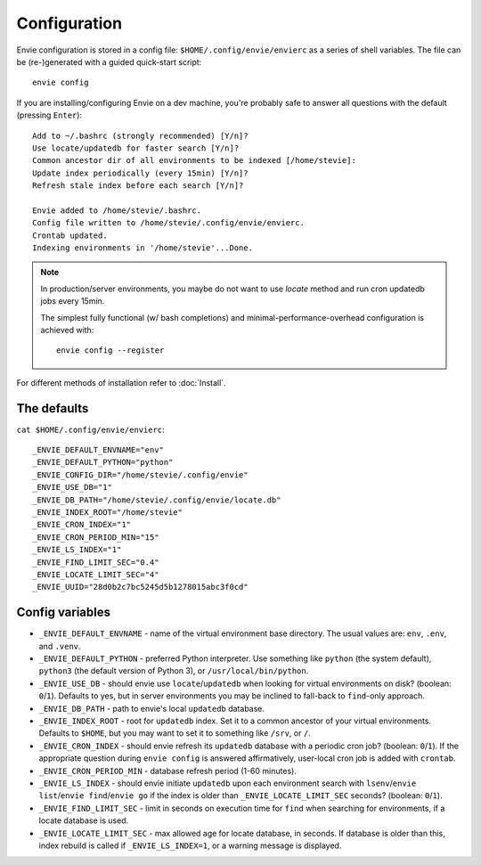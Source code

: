 Configuration
=============

Envie configuration is stored in a config file: ``$HOME/.config/envie/envierc``
as a series of shell variables. The file can be (re-)generated with a guided
quick-start script::

    envie config

If you are installing/configuring Envie on a dev machine, you're probably safe
to answer all  questions with the default (pressing ``Enter``)::

    Add to ~/.bashrc (strongly recommended) [Y/n]? 
    Use locate/updatedb for faster search [Y/n]? 
    Common ancestor dir of all environments to be indexed [/home/stevie]: 
    Update index periodically (every 15min) [Y/n]? 
    Refresh stale index before each search [Y/n]? 

    Envie added to /home/stevie/.bashrc.
    Config file written to /home/stevie/.config/envie/envierc.
    Crontab updated.
    Indexing environments in '/home/stevie'...Done.

.. note::

  In production/server environments, you maybe do not want to use *locate*
  method and run cron updatedb jobs every 15min.

  The simplest fully functional (w/ bash completions) and
  minimal-performance-overhead configuration is achieved with::

    envie config --register


For different methods of installation refer to :doc:`Install`.



The defaults
------------

``cat $HOME/.config/envie/envierc``::

    _ENVIE_DEFAULT_ENVNAME="env"
    _ENVIE_DEFAULT_PYTHON="python"
    _ENVIE_CONFIG_DIR="/home/stevie/.config/envie"
    _ENVIE_USE_DB="1"
    _ENVIE_DB_PATH="/home/stevie/.config/envie/locate.db"
    _ENVIE_INDEX_ROOT="/home/stevie"
    _ENVIE_CRON_INDEX="1"
    _ENVIE_CRON_PERIOD_MIN="15"
    _ENVIE_LS_INDEX="1"
    _ENVIE_FIND_LIMIT_SEC="0.4"
    _ENVIE_LOCATE_LIMIT_SEC="4"
    _ENVIE_UUID="28d0b2c7bc5245d5b1278015abc3f0cd"



Config variables
----------------

* ``_ENVIE_DEFAULT_ENVNAME`` - name of the virtual environment base directory. 
  The usual values are: ``env``, ``.env``, and ``.venv``.

* ``_ENVIE_DEFAULT_PYTHON`` - preferred Python interpreter. Use something like 
  ``python`` (the system default), ``python3`` (the default version of Python 3),
  or ``/usr/local/bin/python``.

* ``_ENVIE_USE_DB`` - should envie use ``locate``/``updatedb`` when looking for
  virtual environments on disk? (boolean: ``0``/``1``). Defaults to yes, but in 
  server environments you may be inclined to fall-back to ``find``-only approach.

* ``_ENVIE_DB_PATH`` - path to envie's local ``updatedb`` database.

* ``_ENVIE_INDEX_ROOT`` - root for ``updatedb`` index. Set it to a common 
  ancestor of your virtual environments. Defaults to ``$HOME``, but you may want
  to set it to something like ``/srv``, or ``/``.

* ``_ENVIE_CRON_INDEX`` - should envie refresh its ``updatedb`` database with a
  periodic cron job? (boolean: ``0``/``1``). If the appropriate question during
  ``envie config`` is answered affirmatively, user-local cron job is added with
  ``crontab``.

* ``_ENVIE_CRON_PERIOD_MIN`` - database refresh period (1-60 minutes).

* ``_ENVIE_LS_INDEX`` - should envie initiate ``updatedb`` upon each environment
  search with ``lsenv``/``envie list``/``envie find``/``envie go`` if the index
  is older than ``_ENVIE_LOCATE_LIMIT_SEC`` seconds? (boolean: ``0``/``1``).

* ``_ENVIE_FIND_LIMIT_SEC`` - limit in seconds on execution time for ``find``
  when searching for environments, if a locate database is used.

* ``_ENVIE_LOCATE_LIMIT_SEC`` - max allowed age for locate database, in seconds.
  If database is older than this, index rebuild is called if 
  ``_ENVIE_LS_INDEX=1``, or a warning message is displayed.
